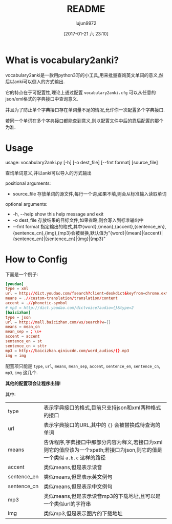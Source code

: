 #+TITLE: README
#+AUTHOR: lujun9972
#+TAGS: vocabulary2anki
#+DATE: [2017-01-21 六 23:10]
#+LANGUAGE:  zh-CN
#+OPTIONS:  H:6 num:nil toc:t \n:nil ::t |:t ^:nil -:nil f:t *:t <:nil

* What is vocabulary2anki?
vocabulary2anki是一款用python3写的小工具,用来批量查询英文单词的意义,然后以anki可以倒入的方式输出.

它的特点在于可配置性,理论上通过配置 =vocabulary2anki.cfg= 可以从任意的json/xml格式的字典接口中查询意义.

并且为了防止单个字典接口存在单词量不足的情况,允许你一次配置多个字典接口.

若同一个单词在多个字典接口都能查到意义,则以配置文件中后的靠后配置的那个为准.
* Usage
usage: vocabulary2anki.py [-h] [-o dest_file] [--fmt format] [source_file]

查询单词意义,并以anki可以导入的方式输出

positional arguments:

+  source_file   存放单词的源文件,每行一个词,如果不填,则会从标准输入读取单词

optional arguments:

+  -h, --help    show this help message and exit
+  -o dest_file  存放结果的目标文件,如果省略,则会写入到标准输出中
+  --fmt format  指定输出的格式,其中{word},{mean},{accent},{sentence_en},{sentence_cn},{img},{mp3}会被替换,默认值为"{word}|{mean}|{accent}|{sentence_en}|{sentence_cn}|{img}|{mp3}"
* How to Config
下面是一个例子:
#+BEGIN_SRC conf
  [youdao]
  type = xml
  url = http://dict.youdao.com/fsearch?client=deskdict&keyfrom=chrome.extension&pos=-1&doctype=xml&xmlVersion=3.2&dogVersion=1.0&vendor=unknown&appVer=3.1.17.4208&le=eng&q={}
  means = .//custom-translation/translation/content
  accent = .//phonetic-symbol
  # mp3 = http://dict.youdao.com/dictvoice?audio={}&type=2
  [baicizhan]
  type = json
  url = http://mall.baicizhan.com/ws/search?w={}
  means = mean_cn
  mean_sep = ；\s+
  accent = accent
  sentence_en = st
  sentence_cn = sttr
  mp3 = http://baicizhan.qiniucdn.com/word_audios/{}.mp3
  img = img
#+END_SRC

配置项只能是 =type=, =url=, =means=, =mean_sep=, =accent=, =sentence_en=, =sentence_cn=, =mp3=, =img= 这几个.

*其他的配置项会让程序出错!*
  
其中:
| type        | 表示字典接口的格式,目前只支持json和xml两种格式的接口                                                                      |
| url         | 表示字典接口的URL,其中的 ={}= 会被替换成待查询的单词                                                                      |
| means       | 告诉程序,字典接口中那部分内容为释义,若接口为xml则它的值应该为一个xpath;若接口为json,则它的值是一个类似 =a.b.c= 这样的路径 |
| accent      | 类似means,但是表示读音                                                                                                    |
| sentence_en | 类似means,但是表示英文例句                                                                                                |
| sentence_cn | 类似means,但是表示中文例句                                                                                                |
| mp3         | 类似means,但是表示读音mp3的下载地址,且可以是一个类似url的字符串                                                           |
| img         | 类似mp3,但是表示图片的下载地址                                                                                            |
